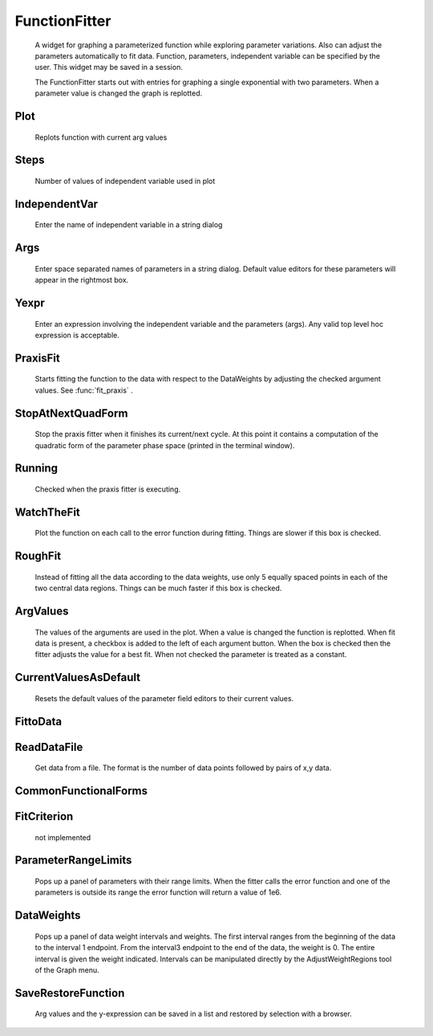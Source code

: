 .. _funfit:


FunctionFitter
--------------

    A widget for graphing a parameterized function while exploring parameter 
    variations. Also can adjust the parameters automatically to fit data. 
    Function, parameters, independent variable can be specified by the user. 
    This widget may be saved in a session. 
     
    The FunctionFitter starts out with entries for graphing a single exponential 
    with two parameters.  When a parameter value is changed the graph is replotted. 

Plot
~~~~

    Replots function with current arg values 

Steps
~~~~~

    Number of values of independent variable used in plot 

IndependentVar
~~~~~~~~~~~~~~

    Enter the name of independent variable in a 
    string dialog 

Args
~~~~

    Enter space separated names of parameters in a string dialog. 
    Default value editors for these parameters will appear in the rightmost 
    box. 

Yexpr
~~~~~

    Enter an expression involving the independent variable and the 
    parameters (args). Any valid top level hoc expression is acceptable. 

PraxisFit
~~~~~~~~~

    Starts fitting the function to the data with respect to the DataWeights 
    by adjusting the checked argument values. See :func:`fit_praxis` . 

StopAtNextQuadForm
~~~~~~~~~~~~~~~~~~

    Stop the praxis fitter when it finishes its current/next cycle. 
    At this point it contains a computation of the quadratic form of the parameter 
    phase space (printed in the terminal window). 

Running
~~~~~~~

    Checked when the praxis fitter is executing. 

WatchTheFit
~~~~~~~~~~~

    Plot the function on each call to the error function during fitting. 
    Things are slower if this box is checked. 

RoughFit
~~~~~~~~

    Instead of fitting all the data according to the data weights, use 
    only 5 equally spaced points in each of the two central data regions. 
    Things can be much faster if this box is checked. 

ArgValues
~~~~~~~~~

    The values of the arguments are used in the plot. When a value 
    is changed the function is replotted. When fit data is present, a 
    checkbox is added to the left of each argument button. When the box is checked 
    then the fitter adjusts the value for a best fit. When not checked the parameter 
    is treated as a constant. 

CurrentValuesAsDefault
~~~~~~~~~~~~~~~~~~~~~~

    Resets the default values of the parameter field editors to their current values. 
     

FittoData
~~~~~~~~~


ReadDataFile
~~~~~~~~~~~~

    Get data from a file. The format is the number of data points followed 
    by pairs of x,y data. 

CommonFunctionalForms
~~~~~~~~~~~~~~~~~~~~~


FitCriterion
~~~~~~~~~~~~

    not implemented 

ParameterRangeLimits
~~~~~~~~~~~~~~~~~~~~

    Pops up a panel of parameters with their range limits. When 
    the fitter calls the error function and one of the parameters is 
    outside its range the error function will return a value of 1e6. 

DataWeights
~~~~~~~~~~~

    Pops up a panel of data weight intervals and weights. The first interval 
    ranges from the beginning of the data to the interval 1 endpoint. From 
    the interval3 endpoint to the end of the data, the weight is 0. The entire 
    interval is given the weight indicated. Intervals can be manipulated directly 
    by the AdjustWeightRegions tool of the Graph menu. 

SaveRestoreFunction
~~~~~~~~~~~~~~~~~~~

    Arg values and the y-expression can be saved in a list and restored by selection 
    with a browser. 
     

